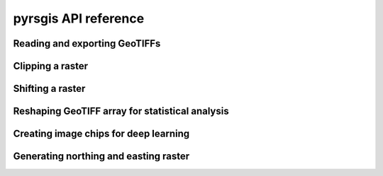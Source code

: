 .. _api_ref:

pyrsgis API reference
======================

Reading and exporting GeoTIFFs
------------------------------

.. autosummary::
   :toctree: generated/

    pyrsgis.raster.read
    pyrsgis.raster.export

Clipping a raster
-----------------

.. autosummary::
   :toctree: generated/

    pyrsgis.raster.clip
    pyrsgis.raster.clip_file
    pyrsgis.raster.trim
    pyrsgis.raster.trim_array
    pyrsgis.raster.trim_file

Shifting a raster
-----------------

.. autosummary::
   :toctree: generated/

    pyrsgis.raster.shift
    pyrsgis.raster.shift_file

Reshaping GeoTIFF array for statistical analysis
------------------------------------------------

.. autosummary::
   :toctree: generated/

    pyrsgis.convert.array_to_table
    pyrsgis.convert.table_to_array
    pyrsgis.convert.raster_to_csv
    pyrsgis.convert.csv_to_raster

Creating image chips for deep learning
--------------------------------------

.. autosummary::
   :toctree: generated/

    pyrsgis.ml.array_to_chips
    pyrsgis.ml.array2d_to_chips
    pyrsgis.ml.raster_to_chips

Generating northing and easting raster
--------------------------------------

.. autosummary::
   :toctree: generated/

    pyrsgis.raster.north_east
    pyrsgis.raster.north_east_coordinates
    pyrsgis.raster.northing
    pyrsgis.raster.easting

